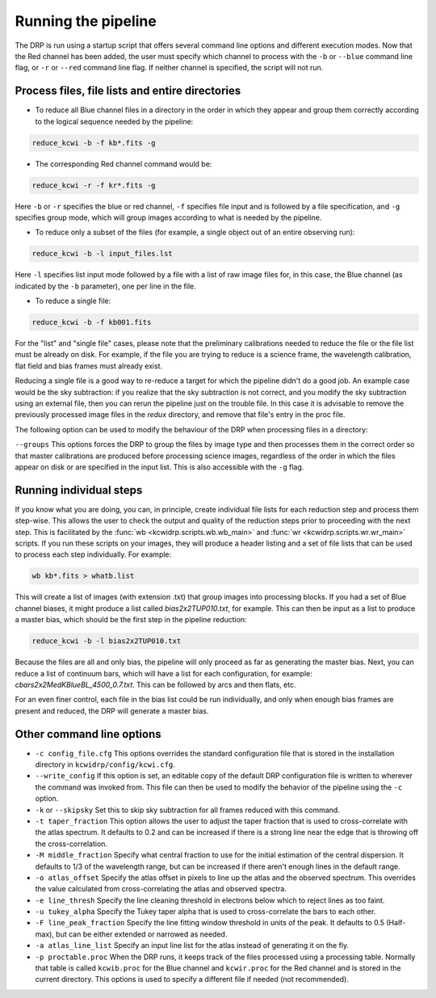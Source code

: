 .. _running: 

====================
Running the pipeline
====================

The DRP is run using a startup script that offers several
command line options and different execution modes.  Now that the Red channel
has been added, the user must specify which channel to process with the
``-b`` or ``--blue`` command line flag, or ``-r`` or ``--red`` command line
flag.  If neither channel is specified, the script will not run.

Process files, file lists and entire directories
------------------------------------------------

- To reduce all Blue channel files in a directory in the order in which they
  appear and group them correctly according to the logical sequence needed by
  the pipeline:


.. code-block:: shell

   reduce_kcwi -b -f kb*.fits -g

- The corresponding Red channel command would be:

.. code-block:: shell

   reduce_kcwi -r -f kr*.fits -g

Here ``-b`` or ``-r`` specifies the blue or red channel, ``-f`` specifies file
input and is followed by a file specification, and ``-g`` specifies group mode,
which will group images according to what is needed by the pipeline.

* To reduce only a subset of the files (for example, a single object out of an
  entire observing run):

.. code-block:: shell

   reduce_kcwi -b -l input_files.lst

Here ``-l`` specifies list input mode followed by a file with a list of raw
image files for, in this case, the Blue channel (as indicated by the ``-b``
parameter), one per line in the file.

* To reduce a single file:

.. code-block:: shell

   reduce_kcwi -b -f kb001.fits

For the "list" and "single file" cases, please note that the preliminary
calibrations needed to reduce the file or the file list must be already on
disk.  For example, if the file you are trying to reduce is a science frame,
the wavelength calibration, flat field and bias frames must already exist.

Reducing a single file is a good way to re-reduce a target for which the
pipeline didn't do a good job. An example case would be the sky subtraction:
if you realize that the sky subtraction is not correct, and you modify the sky
subtraction using an external file, then you can rerun the pipeline just on the
trouble file. In this case it is advisable to remove the previously processed
image files in the `redux` directory, and remove that file's entry in the proc
file.

The following option can be used to modify the behaviour of the DRP when
processing files in a directory:

``--groups``  This options forces the DRP to group the files by image type and
then processes them in the correct order so that master calibrations are
produced before processing science images, regardless of the order in which the
files appear on disk or are specified in the input list. This is also accessible
with the ``-g`` flag.

Running individual steps
------------------------

If you know what you are doing, you can, in principle, create individual file
lists for each reduction step and process them step-wise.  This allows the user
to check the output and quality of the reduction steps prior to proceeding with
the next step.  This is facilitated by the :func:`wb <kcwidrp.scripts.wb.wb_main>`
and :func:`wr <kcwidrp.scripts.wr.wr_main>` scripts.  If
you run these scripts on your images, they will produce a header listing and
a set of file lists that can be used to process each step individually.  For
example:

.. code-block:: shell

   wb kb*.fits > whatb.list

This will create a list of images (with extension .txt) that group images into
processing blocks.  If you had a set of Blue channel biases, it might produce a
list called `bias2x2TUP010.txt`, for example.  This can then be input as a list
to produce a master bias, which should be the first step in the pipeline
reduction:

.. code-block:: shell

   reduce_kcwi -b -l bias2x2TUP010.txt

Because the files are all and only bias, the pipeline will only proceed as far
as generating the master bias.  Next, you can reduce a list of continuum bars,
which will have a list for each configuration, for example:
`cbars2x2MedKBlueBL_4500_0.7.txt`.  This can be followed by arcs and then flats,
etc.

For an even finer control, each file in the bias list could be run individually,
and only when enough bias frames are present and reduced, the DRP will generate
a master bias.

Other command line options
--------------------------

* ``-c config_file.cfg``  This options overrides the standard configuration
  file that is stored in the installation directory in
  ``kcwidrp/config/kcwi.cfg``.

* ``--write_config`` If this option is set, an editable copy of the default DRP
  configuration file is written to wherever the command was invoked from. This
  file can then be used to modify the behavior of the pipeline using the ``-c``
  option.

* ``-k`` or ``--skipsky``  Set this to skip sky subtraction for all frames
  reduced with this command.

* ``-t taper_fraction``  This option allows the user to adjust the taper
  fraction that is used to cross-correlate with the atlas spectrum.  It defaults
  to 0.2 and can be increased if there is a strong line near the edge that is
  throwing off the cross-correlation.

* ``-M middle_fraction`` Specify what central fraction to use for the initial
  estimation of the central dispersion.  It defaults to 1/3 of the wavelength
  range, but can be increased if there aren't enough lines in the default range.

* ``-o atlas_offset`` Specify the atlas offset in pixels to line up the atlas
  and the observed spectrum.  This overrides the value calculated from
  cross-correlating the atlas and observed spectra.

* ``-e line_thresh`` Specify the line cleaning threshold in electrons below
  which to reject lines as too faint.

* ``-u tukey_alpha`` Specify the Tukey taper alpha that is used to cross-correlate
  the bars to each other.

* ``-F line_peak_fraction`` Specify the line fitting window threshold in units
  of the peak.  It defaults to 0.5 (Half-max), but can be either extended or
  narrowed as needed.

* ``-a atlas_line_list`` Specify an input line list for the atlas instead of
  generating it on the fly.

* ``-p proctable.proc``  When the DRP runs, it keeps track of the files
  processed using a processing table. Normally that table is called
  ``kcwib.proc`` for the Blue channel and ``kcwir.proc`` for the Red channel
  and is stored in the current directory. This options is used to
  specify a different file if needed (not recommended).

..
    Monitor directories
    -------------------

    The DRP has the ability to monitor a specified directory. When files appear,
    they are ingested and processed. To start the DRP in this mode use:

    .. code-block:: shell

      reduce_kcwi -b -d /home/mydata -i kb*.fits -m

    The ``-i kb*.fits`` is the filter used to recognize the correct files. If it is
    not specified, the pipeline will ingest all files in the directory, and
    will fail if any of those files are not KCWI frames.  The ``-d`` and the
    following parameter specify the directory to monitor, and ``-m`` specifies
    monitor mode.